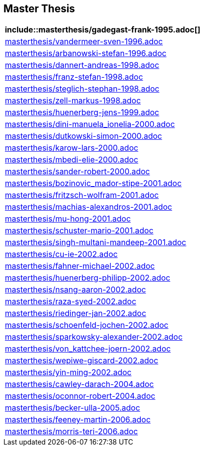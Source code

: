 == Master Thesis

[cols="a", grid=rows, frame=none, %autowidth.stretch]
|===
|include::masterthesis/gadegast-frank-1995.adoc[]

|include::masterthesis/vandermeer-sven-1996.adoc[]
|include::masterthesis/arbanowski-stefan-1996.adoc[]

|include::masterthesis/dannert-andreas-1998.adoc[]
|include::masterthesis/franz-stefan-1998.adoc[]
|include::masterthesis/steglich-stephan-1998.adoc[]
|include::masterthesis/zell-markus-1998.adoc[]

|include::masterthesis/huenerberg-jens-1999.adoc[]

|include::masterthesis/dini-manuela_ionelia-2000.adoc[]
|include::masterthesis/dutkowski-simon-2000.adoc[]
|include::masterthesis/karow-lars-2000.adoc[]
|include::masterthesis/mbedi-elie-2000.adoc[]
|include::masterthesis/sander-robert-2000.adoc[]

|include::masterthesis/bozinovic_mador-stipe-2001.adoc[]
|include::masterthesis/fritzsch-wolfram-2001.adoc[]
|include::masterthesis/machias-alexandros-2001.adoc[]
|include::masterthesis/mu-hong-2001.adoc[]
|include::masterthesis/schuster-mario-2001.adoc[]
|include::masterthesis/singh-multani-mandeep-2001.adoc[]

|include::masterthesis/cu-ie-2002.adoc[]
|include::masterthesis/fahner-michael-2002.adoc[]
|include::masterthesis/huenerberg-philipp-2002.adoc[]
|include::masterthesis/nsang-aaron-2002.adoc[]
|include::masterthesis/raza-syed-2002.adoc[]
|include::masterthesis/riedinger-jan-2002.adoc[]
|include::masterthesis/schoenfeld-jochen-2002.adoc[]
|include::masterthesis/sparkowsky-alexander-2002.adoc[]
|include::masterthesis/von_kattchee-joern-2002.adoc[]
|include::masterthesis/wepiwe-giscard-2002.adoc[]
|include::masterthesis/yin-ming-2002.adoc[]

|include::masterthesis/cawley-darach-2004.adoc[]
|include::masterthesis/oconnor-robert-2004.adoc[]

|include::masterthesis/becker-ulla-2005.adoc[]

|include::masterthesis/feeney-martin-2006.adoc[]
|include::masterthesis/morris-teri-2006.adoc[]
|===


